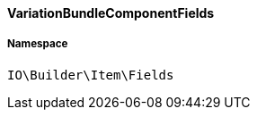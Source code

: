 :table-caption!:
:example-caption!:
:source-highlighter: prettify
:sectids!:

[[io__variationbundlecomponentfields]]
==== VariationBundleComponentFields





===== Namespace

`IO\Builder\Item\Fields`





